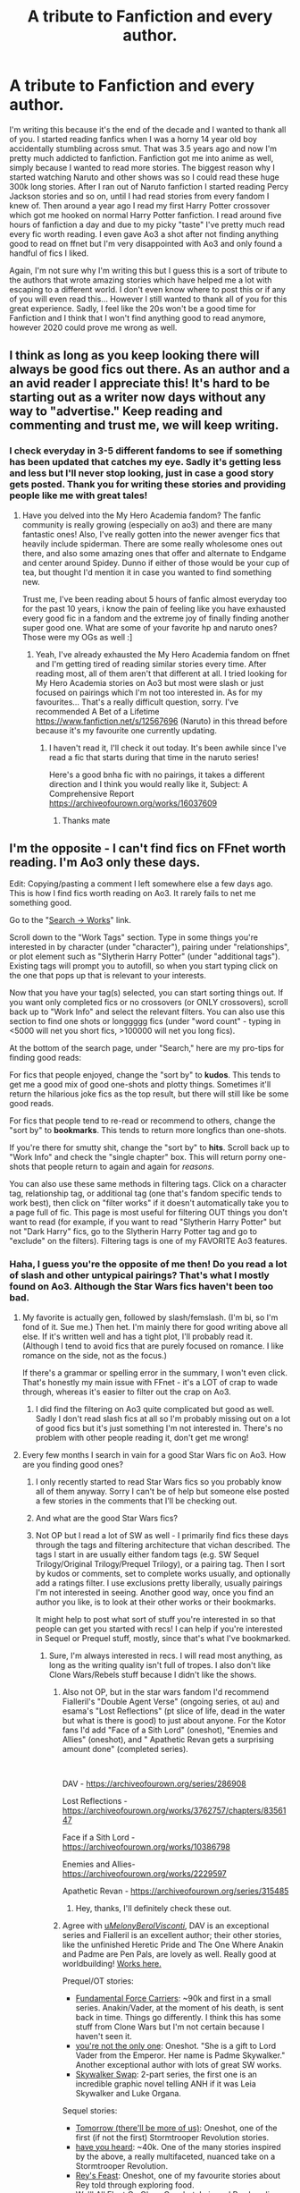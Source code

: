 #+TITLE: A tribute to Fanfiction and every author.

* A tribute to Fanfiction and every author.
:PROPERTIES:
:Author: iceland1977
:Score: 233
:DateUnix: 1577799888.0
:DateShort: 2019-Dec-31
:FlairText: Discussion
:END:
I'm writing this because it's the end of the decade and I wanted to thank all of you. I started reading fanfics when I was a horny 14 year old boy accidentally stumbling across smut. That was 3.5 years ago and now I'm pretty much addicted to fanfiction. Fanfiction got me into anime as well, simply because I wanted to read more stories. The biggest reason why I started watching Naruto and other shows was so I could read these huge 300k long stories. After I ran out of Naruto fanfiction I started reading Percy Jackson stories and so on, until I had read stories from every fandom I knew of. Then around a year ago I read my first Harry Potter crossover which got me hooked on normal Harry Potter fanfiction. I read around five hours of fanfiction a day and due to my picky "taste" I've pretty much read every fic worth reading. I even gave Ao3 a shot after not finding anything good to read on ffnet but I'm very disappointed with Ao3 and only found a handful of fics I liked.

Again, I'm not sure why I'm writing this but I guess this is a sort of tribute to the authors that wrote amazing stories which have helped me a lot with escaping to a different world. I don't even know where to post this or if any of you will even read this... However I still wanted to thank all of you for this great experience. Sadly, I feel like the 20s won't be a good time for Fanfiction and I think that I won't find anything good to read anymore, however 2020 could prove me wrong as well.


** I think as long as you keep looking there will always be good fics out there. As an author and a an avid reader I appreciate this! It's hard to be starting out as a writer now days without any way to "advertise." Keep reading and commenting and trust me, we will keep writing.
:PROPERTIES:
:Author: RelicFelix
:Score: 40
:DateUnix: 1577807706.0
:DateShort: 2019-Dec-31
:END:

*** I check everyday in 3-5 different fandoms to see if something has been updated that catches my eye. Sadly it's getting less and less but I'll never stop looking, just in case a good story gets posted. Thank you for writing these stories and providing people like me with great tales!
:PROPERTIES:
:Author: iceland1977
:Score: 14
:DateUnix: 1577808283.0
:DateShort: 2019-Dec-31
:END:

**** Have you delved into the My Hero Academia fandom? The fanfic community is really growing (especially on ao3) and there are many fantastic ones! Also, I've really gotten into the newer avenger fics that heavily include spiderman. There are some really wholesome ones out there, and also some amazing ones that offer and alternate to Endgame and center around Spidey. Dunno if either of those would be your cup of tea, but thought I'd mention it in case you wanted to find something new.

Trust me, I've been reading about 5 hours of fanfic almost everyday too for the past 10 years, i know the pain of feeling like you have exhausted every good fic in a fandom and the extreme joy of finally finding another super good one. What are some of your favorite hp and naruto ones? Those were my OGs as well :]
:PROPERTIES:
:Author: Sensoray
:Score: 3
:DateUnix: 1577862534.0
:DateShort: 2020-Jan-01
:END:

***** Yeah, I've already exhausted the My Hero Academia fandom on ffnet and I'm getting tired of reading similar stories every time. After reading most, all of them aren't that different at all. I tried looking for My Hero Academia stories on Ao3 but most were slash or just focused on pairings which I'm not too interested in. As for my favourites... That's a really difficult question, sorry. I've recommended A Bet of a Lifetime [[https://www.fanfiction.net/s/12567696]] (Naruto) in this thread before because it's my favourite one currently updating.
:PROPERTIES:
:Author: iceland1977
:Score: 1
:DateUnix: 1577876965.0
:DateShort: 2020-Jan-01
:END:

****** I haven't read it, I'll check it out today. It's been awhile since I've read a fic that starts during that time in the naruto series!

Here's a good bnha fic with no pairings, it takes a different direction and I think you would really like it, Subject: A Comprehensive Report [[https://archiveofourown.org/works/16037609]]
:PROPERTIES:
:Author: Sensoray
:Score: 3
:DateUnix: 1577888554.0
:DateShort: 2020-Jan-01
:END:

******* Thanks mate
:PROPERTIES:
:Author: iceland1977
:Score: 2
:DateUnix: 1577901122.0
:DateShort: 2020-Jan-01
:END:


** I'm the opposite - I can't find fics on FFnet worth reading. I'm Ao3 only these days.

Edit: Copying/pasting a comment I left somewhere else a few days ago. This is how I find fics worth reading on Ao3. It rarely fails to net me something good.

Go to the "[[https://archiveofourown.org/works/search][Search -> Works]]" link.

Scroll down to the "Work Tags" section. Type in some things you're interested in by character (under "character"), pairing under "relationships", or plot element such as "Slytherin Harry Potter" (under "additional tags"). Existing tags will prompt you to autofill, so when you start typing click on the one that pops up that is relevant to your interests.

Now that you have your tag(s) selected, you can start sorting things out. If you want only completed fics or no crossovers (or ONLY crossovers), scroll back up to "Work Info" and select the relevant filters. You can also use this section to find one shots or longgggg fics (under "word count" - typing in <5000 will net you short fics, >100000 will net you long fics).

At the bottom of the search page, under "Search," here are my pro-tips for finding good reads:

For fics that people enjoyed, change the "sort by" to *kudos*. This tends to get me a good mix of good one-shots and plotty things. Sometimes it'll return the hilarious joke fics as the top result, but there will still like be some good reads.

For fics that people tend to re-read or recommend to others, change the "sort by" to *bookmarks*. This tends to return more longfics than one-shots.

If you're there for smutty shit, change the "sort by" to *hits*. Scroll back up to "Work Info" and check the "single chapter" box. This will return porny one-shots that people return to again and again for /reasons/.

You can also use these same methods in filtering tags. Click on a character tag, relationship tag, or additional tag (one that's fandom specific tends to work best), then click on "filter works" if it doesn't automatically take you to a page full of fic. This page is most useful for filtering OUT things you don't want to read (for example, if you want to read "Slytherin Harry Potter" but not "Dark Harry" fics, go to the Slytherin Harry Potter tag and go to "exclude" on the filters). Filtering tags is one of my FAVORITE Ao3 features.
:PROPERTIES:
:Author: vichan
:Score: 23
:DateUnix: 1577811761.0
:DateShort: 2019-Dec-31
:END:

*** Haha, I guess you're the opposite of me then! Do you read a lot of slash and other untypical pairings? That's what I mostly found on Ao3. Although the Star Wars fics haven't been too bad.
:PROPERTIES:
:Author: iceland1977
:Score: 2
:DateUnix: 1577811993.0
:DateShort: 2019-Dec-31
:END:

**** My favorite is actually gen, followed by slash/femslash. (I'm bi, so I'm fond of it. Sue me.) Then het. I'm mainly there for good writing above all else. If it's written well and has a tight plot, I'll probably read it. (Although I tend to avoid fics that are purely focused on romance. I like romance on the side, not as the focus.)

If there's a grammar or spelling error in the summary, I won't even click. That's honestly my main issue with FFnet - it's a LOT of crap to wade through, whereas it's easier to filter out the crap on Ao3.
:PROPERTIES:
:Author: vichan
:Score: 8
:DateUnix: 1577812662.0
:DateShort: 2019-Dec-31
:END:

***** I did find the filtering on Ao3 quite complicated but good as well. Sadly I don't read slash fics at all so I'm probably missing out on a lot of good fics but it's just something I'm not interested in. There's no problem with other people reading it, don't get me wrong!
:PROPERTIES:
:Author: iceland1977
:Score: 2
:DateUnix: 1577816437.0
:DateShort: 2019-Dec-31
:END:


**** Every few months I search in vain for a good Star Wars fic on Ao3. How are you finding good ones?
:PROPERTIES:
:Author: LittleDinghy
:Score: 2
:DateUnix: 1577827714.0
:DateShort: 2020-Jan-01
:END:

***** I only recently started to read Star Wars fics so you probably know all of them anyway. Sorry I can't be of help but someone else posted a few stories in the comments that I'll be checking out.
:PROPERTIES:
:Author: iceland1977
:Score: 2
:DateUnix: 1577842109.0
:DateShort: 2020-Jan-01
:END:


***** And what are the good Star Wars fics?
:PROPERTIES:
:Author: TheBlueSully
:Score: 1
:DateUnix: 1577832564.0
:DateShort: 2020-Jan-01
:END:


***** Not OP but I read a lot of SW as well - I primarily find fics these days through the tags and filtering architecture that vichan described. The tags I start in are usually either fandom tags (e.g. SW Sequel Trilogy/Original Trilogy/Prequel Trilogy), or a pairing tag. Then I sort by kudos or comments, set to complete works usually, and optionally add a ratings filter. I use exclusions pretty liberally, usually pairings I'm not interested in seeing. Another good way, once you find an author you like, is to look at their other works or their bookmarks.

It might help to post what sort of stuff you're interested in so that people can get you started with recs! I can help if you're interested in Sequel or Prequel stuff, mostly, since that's what I've bookmarked.
:PROPERTIES:
:Author: chattychemist
:Score: 1
:DateUnix: 1577836867.0
:DateShort: 2020-Jan-01
:END:

****** Sure, I'm always interested in recs. I will read most anything, as long as the writing quality isn't full of tropes. I also don't like Clone Wars/Rebels stuff because I didn't like the shows.
:PROPERTIES:
:Author: LittleDinghy
:Score: 1
:DateUnix: 1577838625.0
:DateShort: 2020-Jan-01
:END:

******* Also not OP, but in the star wars fandom I'd recommend Fialleril's "Double Agent Verse" (ongoing series, ot au) and esama's "Lost Reflections" (pt slice of life, dead in the water but what is there is good) to just about anyone. For the Kotor fans I'd add "Face of a Sith Lord" (oneshot), "Enemies and Allies" (oneshot), and " Apathetic Revan gets a surprising amount done" (completed series).

​

DAV - [[https://archiveofourown.org/series/286908]]

Lost Reflections - [[https://archiveofourown.org/works/3762757/chapters/8356147]]

Face if a Sith Lord - [[https://archiveofourown.org/works/10386798]]

Enemies and Allies- [[https://archiveofourown.org/works/2229597]]

Apathetic Revan - [[https://archiveofourown.org/series/315485]]
:PROPERTIES:
:Author: MelonyBerolVisconti
:Score: 3
:DateUnix: 1577841664.0
:DateShort: 2020-Jan-01
:END:

******** Hey, thanks, I'll definitely check these out.
:PROPERTIES:
:Author: LittleDinghy
:Score: 1
:DateUnix: 1577842377.0
:DateShort: 2020-Jan-01
:END:


******* Agree with [[/u/MelonyBerolVisconti/][u/MelonyBerolVisconti/]], DAV is an exceptional series and Fialleril is an excellent author; their other stories, like the unfinished Heretic Pride and The One Where Anakin and Padme are Pen Pals, are lovely as well. Really good at worldbuilding! [[https://archiveofourown.org/users/Fialleril/pseuds/Fialleril/works][Works here.]]

Prequel/OT stories:

- [[https://archiveofourown.org/works/6252790/chapters/14326897][Fundamental Force Carriers]]: ~90k and first in a small series. Anakin/Vader, at the moment of his death, is sent back in time. Things go differently. I think this has some stuff from Clone Wars but I'm not certain because I haven't seen it.
- [[https://archiveofourown.org/works/12465699][you're not the only one]]: Oneshot. "She is a gift to Lord Vader from the Emperor. Her name is Padme Skywalker." Another exceptional author with lots of great SW works.
- [[https://archiveofourown.org/series/930435][Skywalker Swap]]: 2-part series, the first one is an incredible graphic novel telling ANH if it was Leia Skywalker and Luke Organa.

Sequel stories:

- [[https://archiveofourown.org/works/5648131][Tomorrow (there'll be more of us)]]: Oneshot, one of the first (if not the first) Stormtrooper Revolution stories.
- [[https://archiveofourown.org/works/5798602/chapters/13364887][have you heard]]: ~40k. One of the many stories inspired by the above, a really multifaceted, nuanced take on a Stormtrooper Revolution.
- [[https://archiveofourown.org/works/8468581][Rey's Feast]]: Oneshot, one of my favourite stories about Rey told through exploring food.
- [[https://archiveofourown.org/works/6743011][We'll All Float On Okay]]: Oneshot, Leia and Rey bonding.
:PROPERTIES:
:Author: chattychemist
:Score: 2
:DateUnix: 1577845891.0
:DateShort: 2020-Jan-01
:END:


*** Your entire message didn't show up on my phone earlier... Thanks for explaining Ao3 in detail, I'll check it out again! Thanks dude!
:PROPERTIES:
:Author: iceland1977
:Score: 1
:DateUnix: 1577843353.0
:DateShort: 2020-Jan-01
:END:


** I'm 31 and I've been reading Harry Potter fan fiction for over 15 years.

Conservative estimate - I've read over 10 million words of Hp fanfiction. I'm still discovering works that I adore. I love this fandom - Its such a rich world that authors can take it in hundreds of different ways.

I love this sub, and thank you so much for everyone who contributes to discussions, thoughts, writing, and debating this fandom.

Hope you all have a fantastic 2020.

Much love <3
:PROPERTIES:
:Score: 16
:DateUnix: 1577820065.0
:DateShort: 2019-Dec-31
:END:

*** [[https://old.reddit.com/r/HPfanfiction/comments/8y9o69/how_much_fanfiction_have_you_read_by_your_estimate/e29atxo/][I did a little math]] for estimating the quantity of reading and I got a conservative estimate of 20-25 million words a year (for ~4h of reading a day). For 15 years of reading, I think you can add one zero to your number.
:PROPERTIES:
:Author: ltouroumov
:Score: 10
:DateUnix: 1577825082.0
:DateShort: 2020-Jan-01
:END:


** This is my story of fanfiction to the tee, get your own story
:PROPERTIES:
:Author: SpeedyVoodoo
:Score: 7
:DateUnix: 1577808683.0
:DateShort: 2019-Dec-31
:END:


** Oi mate! :) Out of sheer curiosity, have you ever written any fanfics yourself ?
:PROPERTIES:
:Score: 11
:DateUnix: 1577802692.0
:DateShort: 2019-Dec-31
:END:

*** I did try to. Wrote about 30k I think until I had no motivation left. I grew up bilingual but instead of speaking good German and English I feel like I'm bad at both. I've always had an interest in writing, ever since I was 7 years old, but due to my language difficulties (or lacking self confidence, I'm not too sure) I never really bothered to continue.
:PROPERTIES:
:Author: iceland1977
:Score: 12
:DateUnix: 1577803107.0
:DateShort: 2019-Dec-31
:END:

**** Writing is a muscle. Carve out like half an hour from that 5 hour fanfic-reading block to work on it every day.
:PROPERTIES:
:Author: dingkan1
:Score: 8
:DateUnix: 1577806764.0
:DateShort: 2019-Dec-31
:END:

***** Cheers, guess that'll be one of my New Years Resolutions.
:PROPERTIES:
:Author: iceland1977
:Score: 8
:DateUnix: 1577806822.0
:DateShort: 2019-Dec-31
:END:

****** No one starts out good or even decent when it comes to writing. It really is a muscle as the previous commenter said. It takes practice and being kind to yourself helps a lot. Don't let those voices in your head, or outside of it, stop you from pursuing anything.
:PROPERTIES:
:Author: RelicFelix
:Score: 10
:DateUnix: 1577807867.0
:DateShort: 2019-Dec-31
:END:

******* I'm pretty pathetic when it comes to resolve but I'll definitely give writing a shot again in 2020. If nothing, I'm good at studying for hours so I can definitely do something. Thanks for all the motivation guys!
:PROPERTIES:
:Author: iceland1977
:Score: 2
:DateUnix: 1577808134.0
:DateShort: 2019-Dec-31
:END:

******** Also, it can really help to have a good beta reader. They can help improve your writing skill by peer reviewing for you and can help with your resolve because it's someone that you're accountable to. :) Best luck in your endeavors.
:PROPERTIES:
:Author: MelonyBerolVisconti
:Score: 3
:DateUnix: 1577841877.0
:DateShort: 2020-Jan-01
:END:

********* Thanks, I'll look into getting a beta reader!
:PROPERTIES:
:Author: iceland1977
:Score: 1
:DateUnix: 1577842380.0
:DateShort: 2020-Jan-01
:END:


****** dingkan1 is right. I found the more I wrote the better I got. Now, I think every chapter I publish is better than the last. Hopefully it's true and I'm not just lying to myself lol.
:PROPERTIES:
:Author: TheCrackerSeal
:Score: 5
:DateUnix: 1577823933.0
:DateShort: 2019-Dec-31
:END:


** Thanks man! You have no idea how much this means to me! I'm only about the age that you we're when you began and I now write Fanfiction on Ao3. Like you I read and write so much Fanfiction a day. To all the writers and readers, of both my fics and everyone else's, Happy New Year, heres to another 10 years of Fanfiction.
:PROPERTIES:
:Author: Court_of_the_Bats
:Score: 4
:DateUnix: 1577820101.0
:DateShort: 2019-Dec-31
:END:

*** No problem! Thanks for writing stories for us!
:PROPERTIES:
:Author: iceland1977
:Score: 2
:DateUnix: 1577821191.0
:DateShort: 2019-Dec-31
:END:


** i discovered fanfiction when i was 12 or 13. i turn 31 in a couple of months, and i'm still reading. i stumbled across fanfiction while trying to find info on when Harry Potter and the Order of the Phoenix (the book, not the movie) was going to be released, and been reading ever since.

i don't read quite as much HP fanfics as i used to (at least, ones not by authors who i'm already familiar with), but i still read. Buffy the Vampire Slayer crossovers are probably what's exposed me to the largest number of fandoms, heh. HP and BtVS are still my primary fandoms though, with a few others thrown in.
:PROPERTIES:
:Author: KingDarius89
:Score: 6
:DateUnix: 1577837676.0
:DateShort: 2020-Jan-01
:END:


** u/FerusGrim:
#+begin_quote
  I read around five hours of fanfiction a day and due to my picky "taste" I've pretty much read every fic worth reading.
#+end_quote

As someone who's been reading fanfiction for over a decade, I can assure you that there's more that you're missing, somewhere.

Every time I think I've read every fic worth reading, I see a rec or something on here that pulls me down another rabbit hole.

God speed.
:PROPERTIES:
:Author: FerusGrim
:Score: 5
:DateUnix: 1577842788.0
:DateShort: 2020-Jan-01
:END:

*** Cheers, I hope I'll fall down the same rabbit hole
:PROPERTIES:
:Author: iceland1977
:Score: 1
:DateUnix: 1577843214.0
:DateShort: 2020-Jan-01
:END:


** Cheers! As a (admittedly poor) writer it's people like you that encourage me to keep trying. If you're really struggling to find a fic that's your cup of tea, TV tropes has a fanfiction recommendation page for just about every fandom out there. It's a good way to see what other people are reading and interested in, and at least filters out the worst stories. Here's the Harry Potter one. [[https://tvtropes.org/pmwiki/pmwiki.php/FanficRecs/HarryPotter]]
:PROPERTIES:
:Author: MelonyBerolVisconti
:Score: 3
:DateUnix: 1577842450.0
:DateShort: 2020-Jan-01
:END:

*** Thanks a lot mate! Happy new year!
:PROPERTIES:
:Author: iceland1977
:Score: 1
:DateUnix: 1577842494.0
:DateShort: 2020-Jan-01
:END:


** Shameless self-plug here, but have you read my story? [[https://www.google.com/url?sa=t&source=web&rct=j&url=https://www.fanfiction.net/s/13132217/1/Pranking-The-Tournament&ved=2ahUKEwjO-6XtmODmAhVBnOAKHUN1B2sQFjAAegQIBxAF&usg=AOvVaw0Dq679FtTQBOSXJO5lyamE]]
:PROPERTIES:
:Author: SamTheMan0687
:Score: 6
:DateUnix: 1577805887.0
:DateShort: 2019-Dec-31
:END:

*** Nope, I haven't. I definitely will now though, thanks!
:PROPERTIES:
:Author: iceland1977
:Score: 1
:DateUnix: 1577806645.0
:DateShort: 2019-Dec-31
:END:

**** No prob, lmk what you think :)
:PROPERTIES:
:Author: SamTheMan0687
:Score: 1
:DateUnix: 1578178319.0
:DateShort: 2020-Jan-05
:END:

***** Very well written but sadly I'm not into Genderbending. I'll keep it on my reading list anyway, maybe it'll surprise me!
:PROPERTIES:
:Author: iceland1977
:Score: 1
:DateUnix: 1578224860.0
:DateShort: 2020-Jan-05
:END:


** [deleted]
:PROPERTIES:
:Score: 2
:DateUnix: 1577815236.0
:DateShort: 2019-Dec-31
:END:

*** I already lowered the standards but even then I'm struggling to find anything interesting. But I'm not giving up hope!
:PROPERTIES:
:Author: iceland1977
:Score: 1
:DateUnix: 1577816486.0
:DateShort: 2019-Dec-31
:END:


** Hell yeah well written!
:PROPERTIES:
:Author: DarkLordRowan
:Score: 2
:DateUnix: 1577818097.0
:DateShort: 2019-Dec-31
:END:


** I read my first fanfiction in 1997 at age 14. Now I'm a crazy old cat lady pushing full steam ahead to 40 and I'm still just as obsessed with this stuff. Lucky for me my hubby doesn't care what I get up to in the wee hours of the night lol. That's 23 years experience I've been reading fanfiction.... and I signed up to Reddit today just to tell you this: I know right now it feels like you've read all there is to read and there will never be anything else worth reading. I cannot tell you how many times I've thought this myself. The truth is that great fanfiction comes and goes in cycles. Some months there are SO many good stories to read, and other months the flow of great stories is dry as a desert. If I had a dollar for every time I told myself "Well that's it. There will never be any more great stories." But then, months down the road, something wonderful would happen. Maybe I would discover a great new show and discover new stories written for that fandom. Or maybe a new fanfic writer would appear on the scene and come up with something wonderful. It never fails. My trick is this: When I feel like the pool of good fanfic is drying up I'll step away from the computer for a while and focus on other things. I'll watch more TV or spend more time harassing (er, I mean loving) my hubby, or I'll switch to reading actual novels for a while. I'll let time go by. Months, usually. Then I'll head on back to AO3 or [[https://ff.net][ff.net]] and find all the awesome new stuff I missed. I could go on and on about the marvels of fanfiction but I won't. Just trust me. The best is yet to come. Happy New Year, ya'll.
:PROPERTIES:
:Author: Ckaosblue
:Score: 2
:DateUnix: 1577818964.0
:DateShort: 2019-Dec-31
:END:

*** Sorry, for some reason Reddit only showed me your comment now. Thank you, I guess I just have to be more patient sometimes. I've actually switched back to reading normal books now that I can't find anything good for the time being. Read 2 books within a few days. I have to wait till Monday for the sequel to arrive so I'm just sitting wasting time somehow.
:PROPERTIES:
:Author: iceland1977
:Score: 1
:DateUnix: 1578160176.0
:DateShort: 2020-Jan-04
:END:


** What Kind of hp fanfics are you interrsted in? I was reserved about ao3 in the Beginning top, but i‘ve found a lot of great fics, Maybe I Van recommend some.
:PROPERTIES:
:Author: cheo_
:Score: 1
:DateUnix: 1577842210.0
:DateShort: 2020-Jan-01
:END:

*** Mainly no slash or fem!Harry. I enjoy a strong Harry but not a lot of bashing. After reading thousands of bashing fics I kinda got tired of them. Maybe something with no fanfiction cliches if possible?
:PROPERTIES:
:Author: iceland1977
:Score: 1
:DateUnix: 1577842456.0
:DateShort: 2020-Jan-01
:END:


** I can definitely relate, the only recommendation I can give if your looking for some new fanfiction is giving "worm" a try. I read the HP crossover done by Darth Marrs (which wasn't half bad) and got sucked into the fandom. Which you can mostly find on spacebattles or sufficientvelocity.

Ps. Have you read the (completed) stories by jbern? They are the oldest ones I regularly go back to and are still my favorites. [[https://m.fanfiction.net/u/940359/jbern]]
:PROPERTIES:
:Author: legendarybyakko
:Score: 1
:DateUnix: 1577878557.0
:DateShort: 2020-Jan-01
:END:

*** Thanks for the recommendations, I'll check them out. I haven't read the stories by jbern yet and I've always wanted to, I guess I just forgot. Cheers!
:PROPERTIES:
:Author: iceland1977
:Score: 1
:DateUnix: 1577878772.0
:DateShort: 2020-Jan-01
:END:


** Next year is the end of the decade kek , sentiments still there tho , id love to read this whole thread but im with me parents rn
:PROPERTIES:
:Author: TheSirGrailluet
:Score: 1
:DateUnix: 1577830790.0
:DateShort: 2020-Jan-01
:END:

*** Humans like seeing the 9 change into 0, logistics be damned. Happy new year/decade.
:PROPERTIES:
:Author: SurbhitSrivastava
:Score: 2
:DateUnix: 1577832494.0
:DateShort: 2020-Jan-01
:END:

**** Fair enough
:PROPERTIES:
:Author: TheSirGrailluet
:Score: 1
:DateUnix: 1577842033.0
:DateShort: 2020-Jan-01
:END:

***** [deleted]
:PROPERTIES:
:Score: 1
:DateUnix: 1577857828.0
:DateShort: 2020-Jan-01
:END:

****** No
:PROPERTIES:
:Author: TheSirGrailluet
:Score: 1
:DateUnix: 1577857878.0
:DateShort: 2020-Jan-01
:END:

******* [deleted]
:PROPERTIES:
:Score: 1
:DateUnix: 1577859279.0
:DateShort: 2020-Jan-01
:END:

******** No
:PROPERTIES:
:Author: TheSirGrailluet
:Score: 1
:DateUnix: 1577859532.0
:DateShort: 2020-Jan-01
:END:
